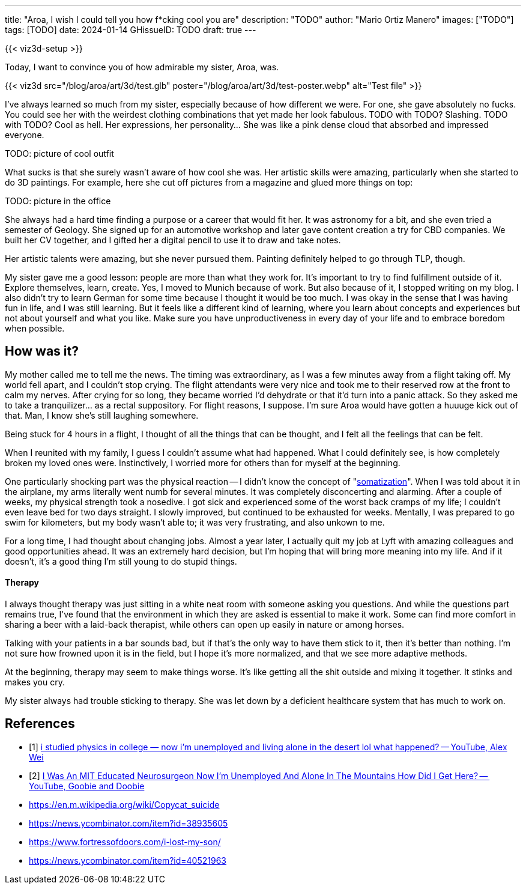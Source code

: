 ---
title: "Aroa, I wish I could tell you how f*cking cool you are"
description: "TODO"
author: "Mario Ortiz Manero"
images: ["TODO"]
tags: [TODO]
date: 2024-01-14
GHissueID: TODO
draft: true
---

{{< viz3d-setup >}}

Today, I want to convince you of how admirable my sister, Aroa, was.

{{< viz3d
      src="/blog/aroa/art/3d/test.glb"
      poster="/blog/aroa/art/3d/test-poster.webp"
      alt="Test file"
>}}

// == What I've learned

I've always learned so much from my sister, especially because of how different
we were. For one, she gave absolutely no fucks. You could see her with the
weirdest clothing combinations that yet made her look fabulous. TODO with TODO?
Slashing. TODO with TODO? Cool as hell. Her expressions, her personality... She
was like a pink dense cloud that absorbed and impressed everyone.

TODO: picture of cool outfit

What sucks is that she surely wasn't aware of how cool she was. Her artistic
skills were amazing, particularly when she started to do 3D paintings. For
example, here she cut off pictures from a magazine and glued more things on top:

TODO: picture in the office

She always had a hard time finding a purpose or a career that would fit her. It
was astronomy for a bit, and she even tried a semester of Geology. She signed up
for an automotive workshop and later gave content creation a try for CBD
companies. We built her CV together, and I gifted her a digital pencil to use it
to draw and take notes.

Her artistic talents were amazing, but she never pursued them. Painting
definitely helped to go through TLP, though.

My sister gave me a good lesson: people are more than what they work for. It's
important to try to find fulfillment outside of it. Explore themselves, learn,
create. Yes, I moved to Munich because of work. But also because of it, I
stopped writing on my blog. I also didn't try to learn German for some time
because I thought it would be too much. I was okay in the sense that I was
having fun in life, and I was still learning. But it feels like a different kind
of learning, where you learn about concepts and experiences but not about
yourself and what you like. Make sure you have unproductiveness in every day of
your life and to embrace boredom when possible.

== How was it?

My mother called me to tell me the news. The timing was extraordinary, as I was
a few minutes away from a flight taking off. My world fell apart, and I couldn't
stop crying. The flight attendants were very nice and took me to their reserved
row at the front to calm my nerves. After crying for so long, they became
worried I'd dehydrate or that it'd turn into a panic attack. So they asked me to
take a tranquilizer... as a rectal suppository. For flight reasons, I suppose.
I'm sure Aroa would have gotten a huuuge kick out of that. Man, I know she's
still laughing somewhere.

Being stuck for 4 hours in a flight, I thought of all the things that can be
thought, and I felt all the feelings that can be felt.

When I reunited with my family, I guess I couldn't assume what had happened.
What I could definitely see, is how completely broken my loved ones were.
Instinctively, I worried more for others than for myself at the beginning.

One particularly shocking part was the physical reaction -- I didn't know the
concept of "https://en.wikipedia.org/wiki/Somatization[somatization]". When I
was told about it in the airplane, my arms literally went numb for several
minutes. It was completely disconcerting and alarming. After a couple of weeks,
my physical strength took a nosedive. I got sick and experienced some of the
worst back cramps of my life; I couldn't even leave bed for two days straight. I
slowly improved, but continued to be exhausted for weeks. Mentally, I was
prepared to go swim for kilometers, but my body wasn't able to; it was very
frustrating, and also unkown to me.

For a long time, I had thought about changing jobs. Almost a year later, I
actually quit my job at Lyft with amazing colleagues and good opportunities
ahead. It was an extremely hard decision, but I'm hoping that will bring more
meaning into my life. And if it doesn't, it's a good thing I'm still young to do
stupid things.

==== Therapy

I always thought therapy was just sitting in a white neat room with someone
asking you questions. And while the questions part remains true, I've found that
the environment in which they are asked is essential to make it work. Some can
find more comfort in sharing a beer with a laid-back therapist, while others can
open up easily in nature or among horses.

Talking with your patients in a bar sounds bad, but if that's the only way to
have them stick to it, then it's better than nothing. I'm not sure how frowned
upon it is in the field, but I hope it's more normalized, and that we see more
adaptive methods.

At the beginning, therapy may seem to make things worse. It's like getting all
the shit outside and mixing it together. It stinks and makes you cry.

My sister always had trouble sticking to therapy. She was let down by a
deficient healthcare system that has much to work on.

// ===== Care

// A surprising amount of urgent-care therapists showed a lack of care.
// Gut-wrenching stories of her being stuck for hours in a waiting room with
// suicidal intentions and screams.

// Importantly, this lack of care wasn't only towards the patient, but also for the
// family. None of us had absolutely any idea what we were getting into. Learning
// more about what she was going through was like trying to squeeze a drop of
// water from an empty bottle. No expectations whatsoever of how severe it was, nor
// indications of how to handle this at home.

// Even if the patient goes to therapy, most of their time is spent at home.

[bibliography]
== References

[.text-left]
- [[[physics-guy, 1]]] https://www.youtube.com/watch?v=a83ZJ18u6kg[i studied
  physics in college — now i'm unemployed and living alone in the desert lol
  what happened? -- YouTube, Alex Wei]
- [[[neuroscience-guy, 2]]] https://www.youtube.com/watch?v=25LUF8GmbFU[I Was An
  MIT Educated Neurosurgeon Now I'm Unemployed And Alone In The Mountains How
  Did I Get Here? -- YouTube, Goobie and Doobie]
- https://en.m.wikipedia.org/wiki/Copycat_suicide
- https://news.ycombinator.com/item?id=38935605
- https://www.fortressofdoors.com/i-lost-my-son/
- https://news.ycombinator.com/item?id=40521963
